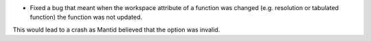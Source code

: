 - Fixed a bug that meant when the workspace attribute of a function was changed (e.g. resolution or tabulated function) the function was not updated.
This would lead to a crash as Mantid believed that the option was invalid.
